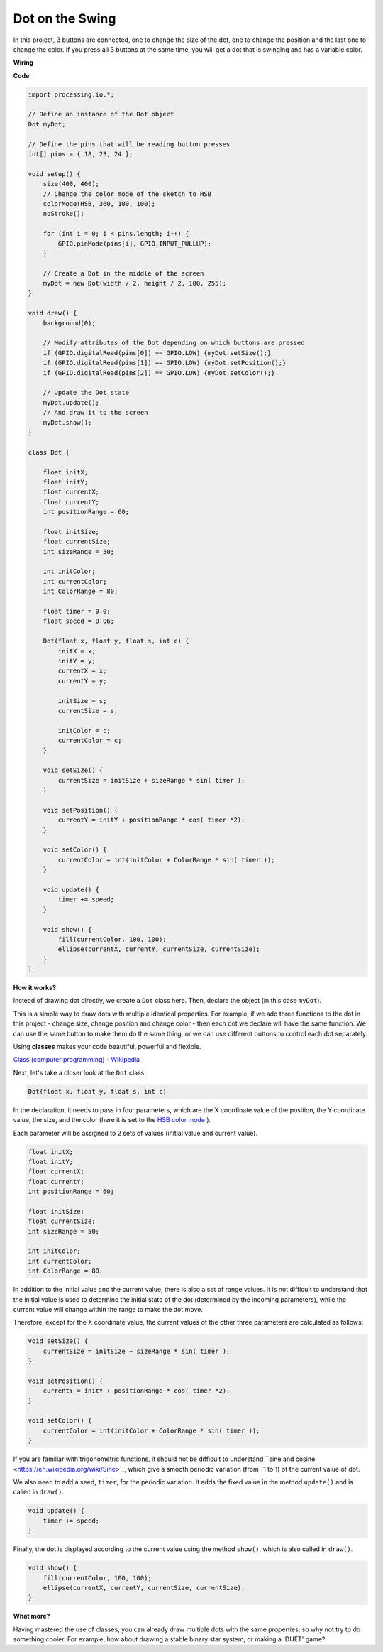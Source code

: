 Dot on the Swing
==============================

In this project, 3 buttons are connected, one to change the size of the dot, one to change the position and the last one to change the color. If you press all 3 buttons at the same time, you will get a dot that is swinging and has a variable color.


.. image:: img/dancing_dot.png

**Wiring**

.. image:: img/circuit_dancing_dot.png

**Code**

.. code-block:: arduino

    import processing.io.*;

    // Define an instance of the Dot object
    Dot myDot;

    // Define the pins that will be reading button presses
    int[] pins = { 18, 23, 24 };

    void setup() {
        size(400, 400);
        // Change the color mode of the sketch to HSB
        colorMode(HSB, 360, 100, 100);
        noStroke();

        for (int i = 0; i < pins.length; i++) {
            GPIO.pinMode(pins[i], GPIO.INPUT_PULLUP);
        }

        // Create a Dot in the middle of the screen 
        myDot = new Dot(width / 2, height / 2, 100, 255);
    }

    void draw() {
        background(0); 

        // Modify attributes of the Dot depending on which buttons are pressed
        if (GPIO.digitalRead(pins[0]) == GPIO.LOW) {myDot.setSize();} 
        if (GPIO.digitalRead(pins[1]) == GPIO.LOW) {myDot.setPosition();} 
        if (GPIO.digitalRead(pins[2]) == GPIO.LOW) {myDot.setColor();} 

        // Update the Dot state
        myDot.update();
        // And draw it to the screen
        myDot.show();
    }

    class Dot { 

        float initX;
        float initY;
        float currentX;
        float currentY;
        int positionRange = 60;

        float initSize;
        float currentSize;
        int sizeRange = 50;

        int initColor;
        int currentColor;
        int ColorRange = 80;

        float timer = 0.0;
        float speed = 0.06;

        Dot(float x, float y, float s, int c) {
            initX = x;
            initY = y;
            currentX = x;
            currentY = y;

            initSize = s;
            currentSize = s;

            initColor = c;
            currentColor = c;
        }

        void setSize() {
            currentSize = initSize + sizeRange * sin( timer );
        }

        void setPosition() {
            currentY = initY + positionRange * cos( timer *2);
        }

        void setColor() {
            currentColor = int(initColor + ColorRange * sin( timer ));
        }

        void update() {
            timer += speed;
        }

        void show() {
            fill(currentColor, 100, 100); 
            ellipse(currentX, currentY, currentSize, currentSize);
        }
    }

**How it works?**

Instead of drawing dot directly, we create a ``Dot`` class here.
Then, declare the object (in this case ``myDot``).

This is a simple way to draw dots with multiple identical properties.
For example, if we add three functions to the dot in this project - change size, change position and change color - then each dot we declare will have the same function.
We can use the same button to make them do the same thing, or we can use different buttons to control each dot separately.

Using **classes** makes your code beautiful, powerful and flexible.

`Class (computer programming) - Wikipedia <https://en.wikipedia.org/wiki/Class_(computer_programming)>`_

Next, let's take a closer look at the ``Dot`` class. 


.. code-block:: arduino

    Dot(float x, float y, float s, int c)

In the declaration, it needs to pass in four parameters, which are the X coordinate value of the position, the Y coordinate value, the size, and the color (here it is set to the `HSB color mode <https://en.wikipedia.org/wiki /HSL_and_HSV>`_ ).

Each parameter will be assigned to 2 sets of values ​​(initial value and current value).


.. code-block:: arduino

    float initX;
    float initY;
    float currentX;
    float currentY;
    int positionRange = 60;

    float initSize;
    float currentSize;
    int sizeRange = 50;

    int initColor;
    int currentColor;
    int ColorRange = 80;

In addition to the initial value and the current value, there is also a set of range values. It is not difficult to understand that the initial value is used to determine the initial state of the dot (determined by the incoming parameters), while the current value will change within the range to make the dot move.

Therefore, except for the X coordinate value, the current values of the other three parameters are calculated as follows:

.. code-block:: arduino

    void setSize() {
        currentSize = initSize + sizeRange * sin( timer );
    }

    void setPosition() {
        currentY = initY + positionRange * cos( timer *2);
    }

    void setColor() {
        currentColor = int(initColor + ColorRange * sin( timer ));
    }

If you are familiar with trigonometric functions, it should not be difficult to understand ``sine and cosine <https://en.wikipedia.org/wiki/Sine>`_, which give a smooth periodic variation (from -1 to 1) of the current value of dot.

We also need to add a seed, ``timer``, for the periodic variation. It adds the fixed value in the method ``update()`` and is called in ``draw()``.

.. code-block:: arduino

    void update() {
        timer += speed;
    }

Finally, the dot is displayed according to the current value using the method ``show()``, which is also called in ``draw()``.

.. code-block:: arduino

    void show() {
        fill(currentColor, 100, 100); 
        ellipse(currentX, currentY, currentSize, currentSize);
    }

**What more?**

Having mastered the use of classes, you can already draw multiple dots with the same properties, so why not try to do something cooler.
For example, how about drawing a stable binary star system, or making a 'DUET' game?


